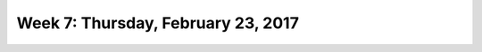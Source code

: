 ***********************************
Week 7: Thursday, February 23, 2017
***********************************
